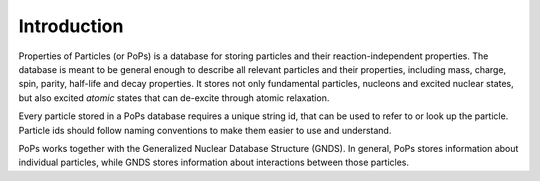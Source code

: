 
Introduction
============

Properties of Particles (or PoPs) is a database for storing particles and their reaction-independent properties.
The database is meant to be general enough to describe all relevant particles and their properties, including mass,
charge, spin, parity, half-life and decay properties. It stores not only fundamental particles,
nucleons and excited nuclear states, but also excited *atomic* states that can de-excite through atomic relaxation.

Every particle stored in a PoPs database requires a unique string id, that can be used to refer to or look up the
particle. Particle ids should follow naming conventions to make them easier to
use and understand.

PoPs works together with the Generalized Nuclear Database Structure (GNDS). In general, PoPs stores information about
individual particles, while GNDS stores information about interactions between those particles.
